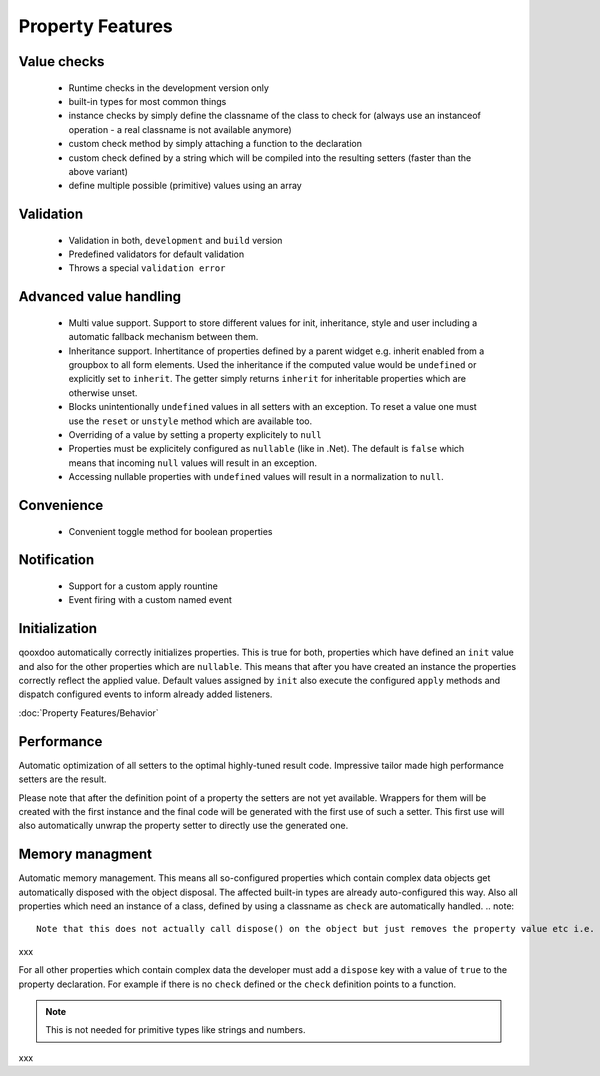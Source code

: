 .. _pages/property_features#property_features:

Property Features
*****************

.. _pages/property_features#value_checks:

Value checks
============

  * Runtime checks in the development version only
  * built-in types for most common things
  * instance checks by simply define the classname of the class to check for (always use an instanceof operation - a real classname is not available anymore)
  * custom check method by simply attaching a function to the declaration
  * custom check defined by a string which will be compiled into the resulting setters (faster than the above variant)
  * define multiple possible (primitive) values using an array

.. _pages/property_features#validation:

Validation
==========

  * Validation in both, ``development`` and ``build`` version
  * Predefined validators for default validation
  * Throws a special ``validation error``

.. _pages/property_features#advanced_value_handling:

Advanced value handling
=======================

  * Multi value support. Support to store different values for init, inheritance, style and user including a automatic fallback mechanism between them.
  * Inheritance support. Inhertitance of properties defined by a parent widget e.g. inherit enabled from a groupbox to all form elements. Used the inheritance if the computed value would be ``undefined`` or explicitly set to ``inherit``. The getter simply returns ``inherit`` for inheritable properties which are otherwise unset.
  * Blocks unintentionally ``undefined`` values in all setters with an exception. To reset a value one must use the ``reset`` or ``unstyle`` method which are available too.
  * Overriding of a value by setting a property explicitely to ``null``
  * Properties must be explicitely configured as ``nullable`` (like in .Net). The default is ``false`` which means that incoming ``null`` values will result in an exception.
  * Accessing nullable properties with ``undefined`` values will result in a normalization to ``null``.

.. _pages/property_features#convenience:

Convenience
===========

  * Convenient toggle method for boolean properties

.. _pages/property_features#notification:

Notification
============

  * Support for a custom apply rountine
  * Event firing with a custom named event

.. _pages/property_features#initialization:

Initialization
==============

qooxdoo automatically correctly initializes properties. This is true for both, properties which have defined an ``init`` value and also for the other properties which are ``nullable``. This means that after you have created an instance the properties correctly reflect the applied value. Default values assigned by ``init`` also execute the configured ``apply`` methods and dispatch configured events to inform already added listeners. 

:doc:`Property Features/Behavior`

.. _pages/property_features#performance:

Performance
===========

Automatic optimization of all setters to the optimal highly-tuned result code. Impressive tailor made high performance setters are the result.

Please note that after the definition point of a property the setters are not yet available. Wrappers for them will be created with the first instance and the final code will be generated with the first use of such a setter. This first use will also automatically unwrap the property setter to directly use the generated one.

.. _pages/property_features#memory_managment:

Memory managment
================

Automatic memory management. This means all so-configured properties which contain complex data objects get automatically disposed with the object disposal. The affected built-in types are already auto-configured this way. Also all properties which need an instance of a class, defined by using a classname as ``check`` are automatically handled. 
.. note::

    Note that this does not actually call dispose() on the object but just removes the property value etc i.e. dereferences the object. You still need to call dispose() if necessary.

xxx

For all other properties which contain complex data the developer must add a ``dispose`` key with a value of ``true`` to the property declaration. For example if there is no ``check`` defined or the ``check`` definition points to a function.

.. note::

    This is not needed for primitive types like strings and numbers.

xxx

